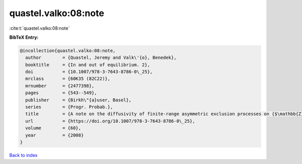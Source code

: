quastel.valko:08:note
=====================

:cite:t:`quastel.valko:08:note`

**BibTeX Entry:**

.. code-block:: bibtex

   @incollection{quastel.valko:08:note,
     author        = {Quastel, Jeremy and Valk\'{o}, Benedek},
     booktitle     = {In and out of equilibrium. 2},
     doi           = {10.1007/978-3-7643-8786-0\_25},
     mrclass       = {60K35 (82C22)},
     mrnumber      = {2477398},
     pages         = {543--549},
     publisher     = {Birkh\"{a}user, Basel},
     series        = {Progr. Probab.},
     title         = {A note on the diffusivity of finite-range asymmetric exclusion processes on {$\mathbb{Z}$}},
     url           = {https://doi.org/10.1007/978-3-7643-8786-0\_25},
     volume        = {60},
     year          = {2008}
   }

`Back to index <../By-Cite-Keys.html>`_
